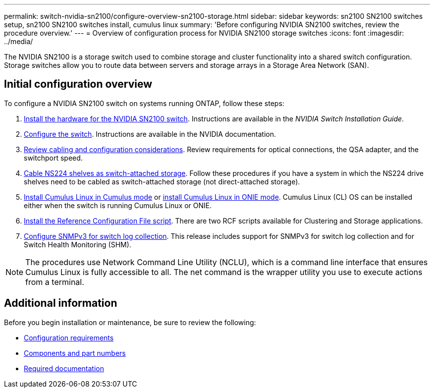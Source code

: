 ---
permalink: switch-nvidia-sn2100/configure-overview-sn2100-storage.html
sidebar: sidebar
keywords: sn2100 SN2100 switches setup, sn2100 SN2100 switches install, cumulus linux
summary: 'Before configuring NVIDIA SN2100 switches, review the procedure overview.'
---
= Overview of configuration process for NVIDIA SN2100 storage switches
:icons: font
:imagesdir: ../media/

[.lead]
The NVIDIA SN2100 is a storage switch used to combine storage and cluster functionality into a shared switch configuration. Storage switches allow you to route data between servers and storage arrays in a Storage Area Network (SAN).

== Initial configuration overview

To configure a NVIDIA SN2100 switch on systems running ONTAP, follow these steps:

. link:install-hardware-sn2100-storage.html[Install the hardware for the NVIDIA SN2100 switch]. Instructions are available in the _NVIDIA Switch Installation Guide_.
. link:configure-sn2100-storage.html[Configure the switch]. Instructions are available in the NVIDIA documentation.
. link:cabling-considerations-sn2100-storage.html[Review cabling and configuration considerations]. Review requirements for optical connections, the QSA adapter, and the switchport speed.
. link:install-cable-shelves-sn2100-storage.html[Cable NS224 shelves as switch-attached storage]. Follow these procedures if you have a system in which the NS224 drive shelves need to be cabled as switch-attached storage (not direct-attached storage).
. link:install-cumulus-mode-sn2100-storage.html[Install Cumulus Linux in Cumulus mode] or link:install-onie-mode-sn2100-storage.html[install Cumulus Linux in ONIE mode]. Cumulus Linux (CL) OS can be installed either when the switch is running Cumulus Linux or ONIE.
. link:install-rcf-sn2100-storage.html[Install the Reference Configuration File script]. There are two RCF scripts available for Clustering and Storage applications. 
. link:install-snmpv3-sn2100-storage.html[Configure SNMPv3 for switch log collection]. This release includes support for SNMPv3 for switch log collection and for Switch Health Monitoring (SHM).

NOTE: The procedures use Network Command Line Utility (NCLU), which is a command line interface that ensures Cumulus Linux is fully accessible to all. The net command is the wrapper utility you use to execute actions from a terminal.

== Additional information

Before you begin installation or maintenance, be sure to review the following:

* link:configure-reqs-sn2100-storage.html[Configuration requirements]
* link:components-sn2100-storage.html[Components and part numbers]
* link:required-documentation-sn2100-storage.html[Required documentation]

